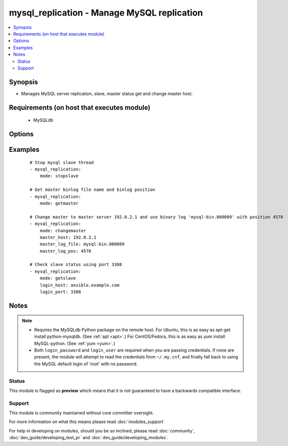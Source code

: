 .. _mysql_replication:


mysql_replication - Manage MySQL replication
++++++++++++++++++++++++++++++++++++++++++++

.. versionadded:: 1.3


.. contents::
   :local:
   :depth: 2


Synopsis
--------

* Manages MySQL server replication, slave, master status get and change master host.


Requirements (on host that executes module)
-------------------------------------------

  * MySQLdb


Options
-------

.. raw:: html

    <table border=1 cellpadding=4>
    <tr>
    <th class="head">parameter</th>
    <th class="head">required</th>
    <th class="head">default</th>
    <th class="head">choices</th>
    <th class="head">comments</th>
    </tr>
                <tr><td>config_file<br/><div style="font-size: small;"> (added in 2.0)</div></td>
    <td>no</td>
    <td>~/.my.cnf</td>
        <td></td>
        <td><div>Specify a config file from which user and password are to be read.</div>        </td></tr>
                <tr><td>connect_timeout<br/><div style="font-size: small;"> (added in 2.1)</div></td>
    <td>no</td>
    <td>30</td>
        <td></td>
        <td><div>The connection timeout when connecting to the MySQL server.</div>        </td></tr>
                <tr><td>login_host<br/><div style="font-size: small;"></div></td>
    <td>no</td>
    <td>localhost</td>
        <td></td>
        <td><div>Host running the database.</div>        </td></tr>
                <tr><td>login_password<br/><div style="font-size: small;"></div></td>
    <td>no</td>
    <td></td>
        <td></td>
        <td><div>The password used to authenticate with.</div>        </td></tr>
                <tr><td>login_port<br/><div style="font-size: small;"></div></td>
    <td>no</td>
    <td>3306</td>
        <td></td>
        <td><div>Port of the MySQL server. Requires <em>login_host</em> be defined as other then localhost if login_port is used.</div>        </td></tr>
                <tr><td>login_unix_socket<br/><div style="font-size: small;"></div></td>
    <td>no</td>
    <td></td>
        <td></td>
        <td><div>The path to a Unix domain socket for local connections.</div>        </td></tr>
                <tr><td>login_user<br/><div style="font-size: small;"></div></td>
    <td>no</td>
    <td></td>
        <td></td>
        <td><div>The username used to authenticate with.</div>        </td></tr>
                <tr><td>master_auto_position<br/><div style="font-size: small;"> (added in 2.0)</div></td>
    <td>no</td>
    <td></td>
        <td></td>
        <td><div>does the host uses GTID based replication or not</div>        </td></tr>
                <tr><td>master_connect_retry<br/><div style="font-size: small;"></div></td>
    <td>no</td>
    <td></td>
        <td></td>
        <td><div>same as mysql variable</div>        </td></tr>
                <tr><td>master_host<br/><div style="font-size: small;"></div></td>
    <td>no</td>
    <td></td>
        <td></td>
        <td><div>same as mysql variable</div>        </td></tr>
                <tr><td>master_log_file<br/><div style="font-size: small;"></div></td>
    <td>no</td>
    <td></td>
        <td></td>
        <td><div>same as mysql variable</div>        </td></tr>
                <tr><td>master_log_pos<br/><div style="font-size: small;"></div></td>
    <td>no</td>
    <td></td>
        <td></td>
        <td><div>same as mysql variable</div>        </td></tr>
                <tr><td>master_password<br/><div style="font-size: small;"></div></td>
    <td>no</td>
    <td></td>
        <td></td>
        <td><div>same as mysql variable</div>        </td></tr>
                <tr><td>master_port<br/><div style="font-size: small;"></div></td>
    <td>no</td>
    <td></td>
        <td></td>
        <td><div>same as mysql variable</div>        </td></tr>
                <tr><td>master_ssl<br/><div style="font-size: small;"></div></td>
    <td>no</td>
    <td></td>
        <td><ul><li>0</li><li>1</li></ul></td>
        <td><div>same as mysql variable</div>        </td></tr>
                <tr><td>master_ssl_ca<br/><div style="font-size: small;"></div></td>
    <td>no</td>
    <td></td>
        <td></td>
        <td><div>same as mysql variable</div>        </td></tr>
                <tr><td>master_ssl_capath<br/><div style="font-size: small;"></div></td>
    <td>no</td>
    <td></td>
        <td></td>
        <td><div>same as mysql variable</div>        </td></tr>
                <tr><td>master_ssl_cert<br/><div style="font-size: small;"></div></td>
    <td>no</td>
    <td></td>
        <td></td>
        <td><div>same as mysql variable</div>        </td></tr>
                <tr><td>master_ssl_cipher<br/><div style="font-size: small;"></div></td>
    <td>no</td>
    <td></td>
        <td></td>
        <td><div>same as mysql variable</div>        </td></tr>
                <tr><td>master_ssl_key<br/><div style="font-size: small;"></div></td>
    <td>no</td>
    <td></td>
        <td></td>
        <td><div>same as mysql variable</div>        </td></tr>
                <tr><td>master_user<br/><div style="font-size: small;"></div></td>
    <td>no</td>
    <td></td>
        <td></td>
        <td><div>same as mysql variable</div>        </td></tr>
                <tr><td>mode<br/><div style="font-size: small;"></div></td>
    <td>no</td>
    <td>getslave</td>
        <td><ul><li>getslave</li><li>getmaster</li><li>changemaster</li><li>stopslave</li><li>startslave</li><li>resetslave</li><li>resetslaveall</li></ul></td>
        <td><div>module operating mode. Could be getslave (SHOW SLAVE STATUS), getmaster (SHOW MASTER STATUS), changemaster (CHANGE MASTER TO), startslave (START SLAVE), stopslave (STOP SLAVE), resetslave (RESET SLAVE), resetslaveall (RESET SLAVE ALL)</div>        </td></tr>
                <tr><td>relay_log_file<br/><div style="font-size: small;"></div></td>
    <td>no</td>
    <td></td>
        <td></td>
        <td><div>same as mysql variable</div>        </td></tr>
                <tr><td>relay_log_pos<br/><div style="font-size: small;"></div></td>
    <td>no</td>
    <td></td>
        <td></td>
        <td><div>same as mysql variable</div>        </td></tr>
                <tr><td>ssl_ca<br/><div style="font-size: small;"> (added in 2.0)</div></td>
    <td>no</td>
    <td></td>
        <td></td>
        <td><div>The path to a Certificate Authority (CA) certificate. This option, if used, must specify the same certificate as used by the server.</div>        </td></tr>
                <tr><td>ssl_cert<br/><div style="font-size: small;"> (added in 2.0)</div></td>
    <td>no</td>
    <td></td>
        <td></td>
        <td><div>The path to a client public key certificate.</div>        </td></tr>
                <tr><td>ssl_key<br/><div style="font-size: small;"> (added in 2.0)</div></td>
    <td>no</td>
    <td></td>
        <td></td>
        <td><div>The path to the client private key.</div>        </td></tr>
        </table>
    </br>



Examples
--------

 ::

    # Stop mysql slave thread
    - mysql_replication:
        mode: stopslave
    
    # Get master binlog file name and binlog position
    - mysql_replication:
        mode: getmaster
    
    # Change master to master server 192.0.2.1 and use binary log 'mysql-bin.000009' with position 4578
    - mysql_replication:
        mode: changemaster
        master_host: 192.0.2.1
        master_log_file: mysql-bin.000009
        master_log_pos: 4578
    
    # Check slave status using port 3308
    - mysql_replication:
        mode: getslave
        login_host: ansible.example.com
        login_port: 3308


Notes
-----

.. note::
    - Requires the MySQLdb Python package on the remote host. For Ubuntu, this is as easy as apt-get install python-mysqldb. (See :ref:`apt <apt>`.) For CentOS/Fedora, this is as easy as yum install MySQL-python. (See :ref:`yum <yum>`.)
    - Both ``login_password`` and ``login_user`` are required when you are passing credentials. If none are present, the module will attempt to read the credentials from ``~/.my.cnf``, and finally fall back to using the MySQL default login of 'root' with no password.



Status
~~~~~~

This module is flagged as **preview** which means that it is not guaranteed to have a backwards compatible interface.


Support
~~~~~~~

This module is community maintained without core committer oversight.

For more information on what this means please read :doc:`modules_support`


For help in developing on modules, should you be so inclined, please read :doc:`community`, :doc:`dev_guide/developing_test_pr` and :doc:`dev_guide/developing_modules`.
